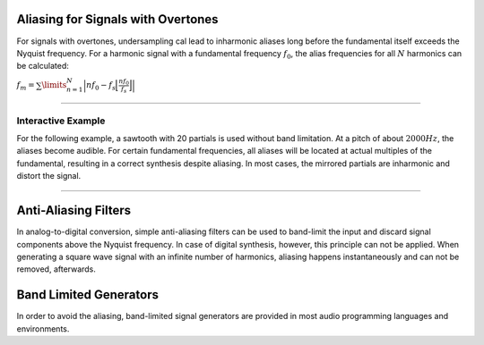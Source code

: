 .. title: Sampling & Aliasing with Overtones
.. slug: sampling-and-aliasing-with-overtones
.. date: 2020-04-28 16:16:05 UTC
.. tags:
.. category: basics:introduction
.. link:
.. description:
.. has_math: true
.. type: text
.. priority: 4






Aliasing for Signals with Overtones
===================================

For signals with overtones, undersampling cal lead to inharmonic aliases
long before  the fundamental itself exceeds the Nyquist frequency.
For a harmonic signal with a fundamental frequency :math:`f_0`, the alias
frequencies for all :math:`N` harmonics can be calculated:

:math:`f_m = \sum\limits_{n=1}^{N} \Big| n f_0 - f_s \Big\lfloor \frac{n f_0}{f_s} \Big\rfloor \Big|`

-----

Interactive Example
-------------------

For the following example, a sawtooth with 20 partials is used without band limitation.
At a pitch of about :math:`2000 Hz`, the aliases become audible.
For certain fundamental frequencies, all aliases will be located at
actual multiples of the fundamental, resulting in a correct synthesis
despite aliasing.
In most cases, the mirrored partials are inharmonic and distort the signal.

.. raw:: html
   :file: /media/anwaldt/ANWALDT_2TB/WORK/TEACHING/Computer_Music_Basics/webaudio/aliasing-square.html

-----


Anti-Aliasing Filters
=====================

In analog-to-digital conversion, simple anti-aliasing filters can be
used to band-limit the input and discard signal components above the
Nyquist frequency. In case of digital synthesis, however, this principle
can not be applied. When generating a square wave signal with an
infinite number of harmonics, aliasing happens instantaneously and can
not be removed, afterwards.




Band Limited Generators
=======================

In order to avoid the aliasing, band-limited signal generators are provided in most audio programming languages and environments.
